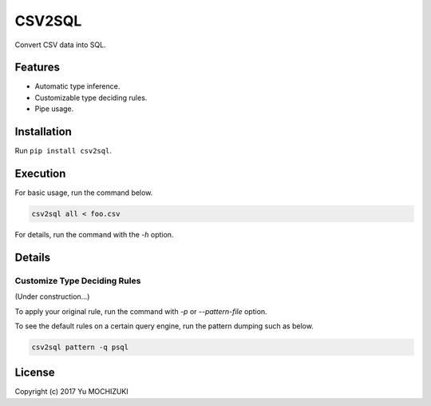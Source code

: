=======
CSV2SQL
=======

Convert CSV data into SQL.

.. image:: https://travis-ci.org/ymoch/csv2sql.svg?branch=master
    :target: https://travis-ci.org/ymoch/csv2sql
.. image:: https://coveralls.io/repos/github/ymoch/csv2sql/badge.svg?branch=master
    :target: https://coveralls.io/github/ymoch/csv2sql?branch=master

Features
========

- Automatic type inference.
- Customizable type deciding rules.
- Pipe usage.


Installation
============

Run ``pip install csv2sql``.


Execution
=========

For basic usage, run the command below.

.. code-block:: shell

    csv2sql all < foo.csv

For details, run the command with the `-h` option.


Details
=======

Customize Type Deciding Rules
-----------------------------

(Under construction...)

To apply your original rule,
run the command with `-p` or `--pattern-file` option.

To see the default rules on a certain query engine,
run the pattern dumping such as below.

.. code-block:: shell

    csv2sql pattern -q psql


License
=======

.. image:: https://img.shields.io/badge/License-MIT-brightgreen.svg
    :target: https://opensource.org/licenses/MIT

Copyright (c) 2017 Yu MOCHIZUKI
